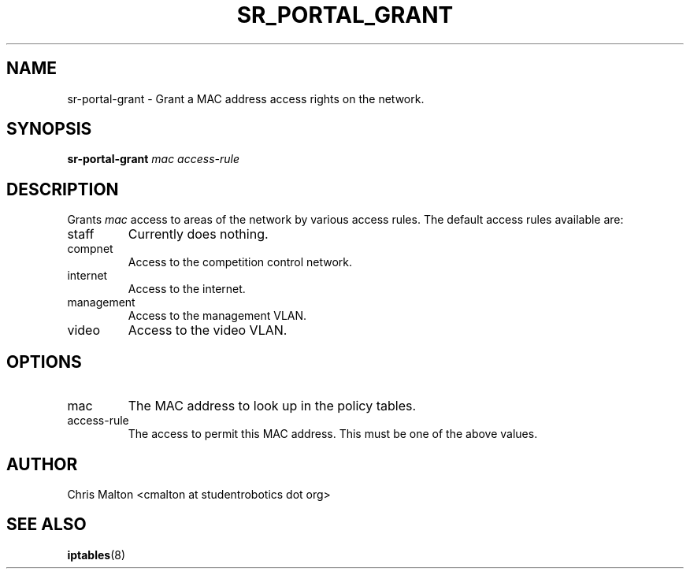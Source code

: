 .TH SR_PORTAL_GRANT 1 "JANUARY 2012" "SR Router" "Management Utilities"
.SH NAME 
sr-portal-grant \- Grant a MAC address access rights on the network.
.SH SYNOPSIS
.B sr-portal-grant 
.I mac
.I access-rule
.SH DESCRIPTION
Grants
.I mac
access to areas of the network by various access rules.  The default
access rules available are:
.IP staff
Currently does nothing.
.IP compnet
Access to the competition control network.
.IP internet
Access to the internet.
.IP management
Access to the management VLAN.
.IP video
Access to the video VLAN. 
.SH OPTIONS
.IP mac
The MAC address to look up in the policy tables.
.IP access-rule
The access to permit this MAC address.  This must be one of the above
values.
.SH AUTHOR
Chris Malton <cmalton at studentrobotics dot org>
.SH SEE ALSO
.BR iptables (8)
